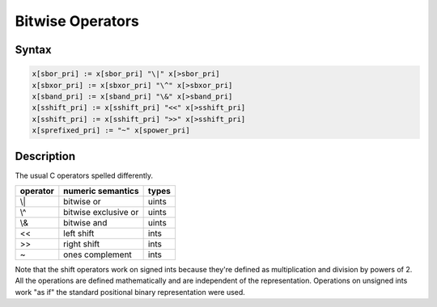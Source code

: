 Bitwise Operators
=================

Syntax
------

.. code-block:: felix

  x[sbor_pri] := x[sbor_pri] "\|" x[>sbor_pri] 
  x[sbxor_pri] := x[sbxor_pri] "\^" x[>sbxor_pri] 
  x[sband_pri] := x[sband_pri] "\&" x[>sband_pri] 
  x[sshift_pri] := x[sshift_pri] "<<" x[>sshift_pri]
  x[sshift_pri] := x[sshift_pri] ">>" x[>sshift_pri] 
  x[sprefixed_pri] := "~" x[spower_pri]


Description
-----------

The usual C operators spelled differently.

==================== ===================== ========
operator             numeric semantics     types
==================== ===================== ========
\\|                  bitwise or            uints
\\^                  bitwise exclusive or  uints
\\&                  bitwise and           uints
<<                   left shift            ints
>>                   right shift           ints
~                    ones complement       ints
==================== ===================== ========

Note that the shift operators work on signed ints because they're
defined as multiplication and division by powers of 2. All the
operations are defined mathematically and are independent of
the representation. Operations on unsigned ints work "as if"
the standard positional binary representation were used.

